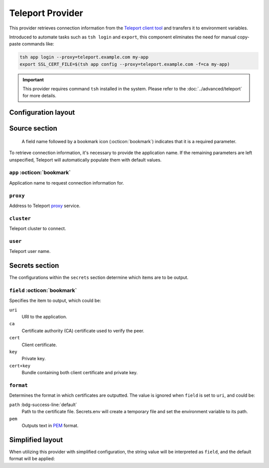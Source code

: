 Teleport Provider
=================

This provider retrieves connection information from the `Teleport client tool`_ and transfers it to environment variables.

Introduced to automate tasks such as ``tsh login`` and ``export``, this component eliminates the need for manual copy-paste commands like:

.. code-block:: bash

   tsh app login --proxy=teleport.example.com my-app
   export SSL_CERT_FILE=$(tsh app config --proxy=teleport.example.com -f=ca my-app)

.. _Teleport client tool: https://goteleport.com/docs/connect-your-client/tsh/

.. important::

   This provider requires command ``tsh`` installed in the system.
   Please refer to the :doc:`../advanced/teleport` for more details.


Configuration layout
--------------------

.. tab-set::

   .. tab-item:: toml
      :sync: toml

      .. code-block:: toml

         [[sources]]
         name = "tsh"
         type = "teleport"
         proxy = "teleport.example.com"
         cluster = "dev.example.com"
         app = "my-app"

         [secrets]
         HOST = { source = "tsh", field = "uri" }
         SSL_CERT_FILE = { source = "tsh", field = "ca", format = "path" }

   .. tab-item:: yaml
      :sync: yaml

      .. code-block:: yaml

         sources:
           - name: tsh
             type: teleport
             proxy: teleport.example.com
             cluster: dev.example.com
             app: my-app

         secrets:
           HOST:
             source: tsh
             field: uri
           SSL_CERT_FILE:
             source: tsh
             field: ca
             format: path

   .. tab-item:: json

      .. code-block:: json

         {
           "sources": [
             {
               "name": "tsh",
               "type": "teleport",
               "proxy": "teleport.example.com",
               "cluster": "dev.example.com",
               "app": "my-app"
             }
           ],
           "secrets": {
             "HOST": {
               "source": "tsh",
               "field": "uri"
             },
             "SSL_CERT_FILE": {
               "source": "tsh",
               "field": "ca",
               "format": "path"
             }
           }
         }

   .. tab-item:: pyproject.toml

      .. code-block:: toml

         [[tool.secrets-env.sources]]
         name = "tsh"
         type = "teleport"
         proxy = "teleport.example.com"
         cluster = "dev.example.com"
         app = "my-app"

         [tool.secrets-env.secrets]
         HOST = { source = "tsh", field = "uri" }
         SSL_CERT_FILE = { source = "tsh", field = "ca", format = "path" }


Source section
--------------

   A field name followed by a bookmark icon (:octicon:`bookmark`) indicates that it is a required parameter.

To retrieve connection information, it's necessary to provide the application name.
If the remaining parameters are left unspecified, Teleport will automatically populate them with default values.

``app`` :octicon:`bookmark`
+++++++++++++++++++++++++++

Application name to request connection information for.

``proxy``
+++++++++

Address to Teleport `proxy <https://goteleport.com/docs/architecture/proxy/>`_ service.

``cluster``
+++++++++++

Teleport cluster to connect.

``user``
++++++++

Teleport user name.


Secrets section
---------------

The configurations within the ``secrets`` section determine which items are to be output.

``field`` :octicon:`bookmark`
+++++++++++++++++++++++++++++

Specifies the item to output, which could be:

``uri``
   URI to the application.
``ca``
   Certificate authority (CA) certificate used to verify the peer.
``cert``
   Client certificate.
``key``
   Private key.
``cert+key``
   Bundle containing both client certificate and private key.

``format``
++++++++++

Determines the format in which certificates are outputted.
The value is ignored when ``field`` is set to ``uri``, and could be:

``path`` :bdg-success-line:`default`
   Path to the certificate file.
   Secrets.env will create a temporary file and set the environment variable to its path.
``pem``
   Outputs text in `PEM <https://en.wikipedia.org/wiki/Privacy-Enhanced_Mail>`_ format.

Simplified layout
-----------------

When utilizing this provider with simplified configuration, the string value will be interpreted as ``field``, and the default format will be applied:

.. tab-set::

   .. tab-item:: toml :bdg:`simplified`
      :sync: toml

      .. code-block:: toml

         [source]
         type = "teleport"
         proxy = "teleport.example.com"
         cluster = "dev.example.com"
         app = "my-app"

         [secrets]
         HOST = "uri"
         SSL_CERT_FILE = "ca"

   .. tab-item:: yaml :bdg:`simplified`
      :sync: yaml

      .. code-block:: yaml

         source:
           type: teleport
           proxy: teleport.example.com
           cluster: dev.example.com
           app: my-app

         secrets:
           HOST: uri
           SSL_CERT_FILE: ca
